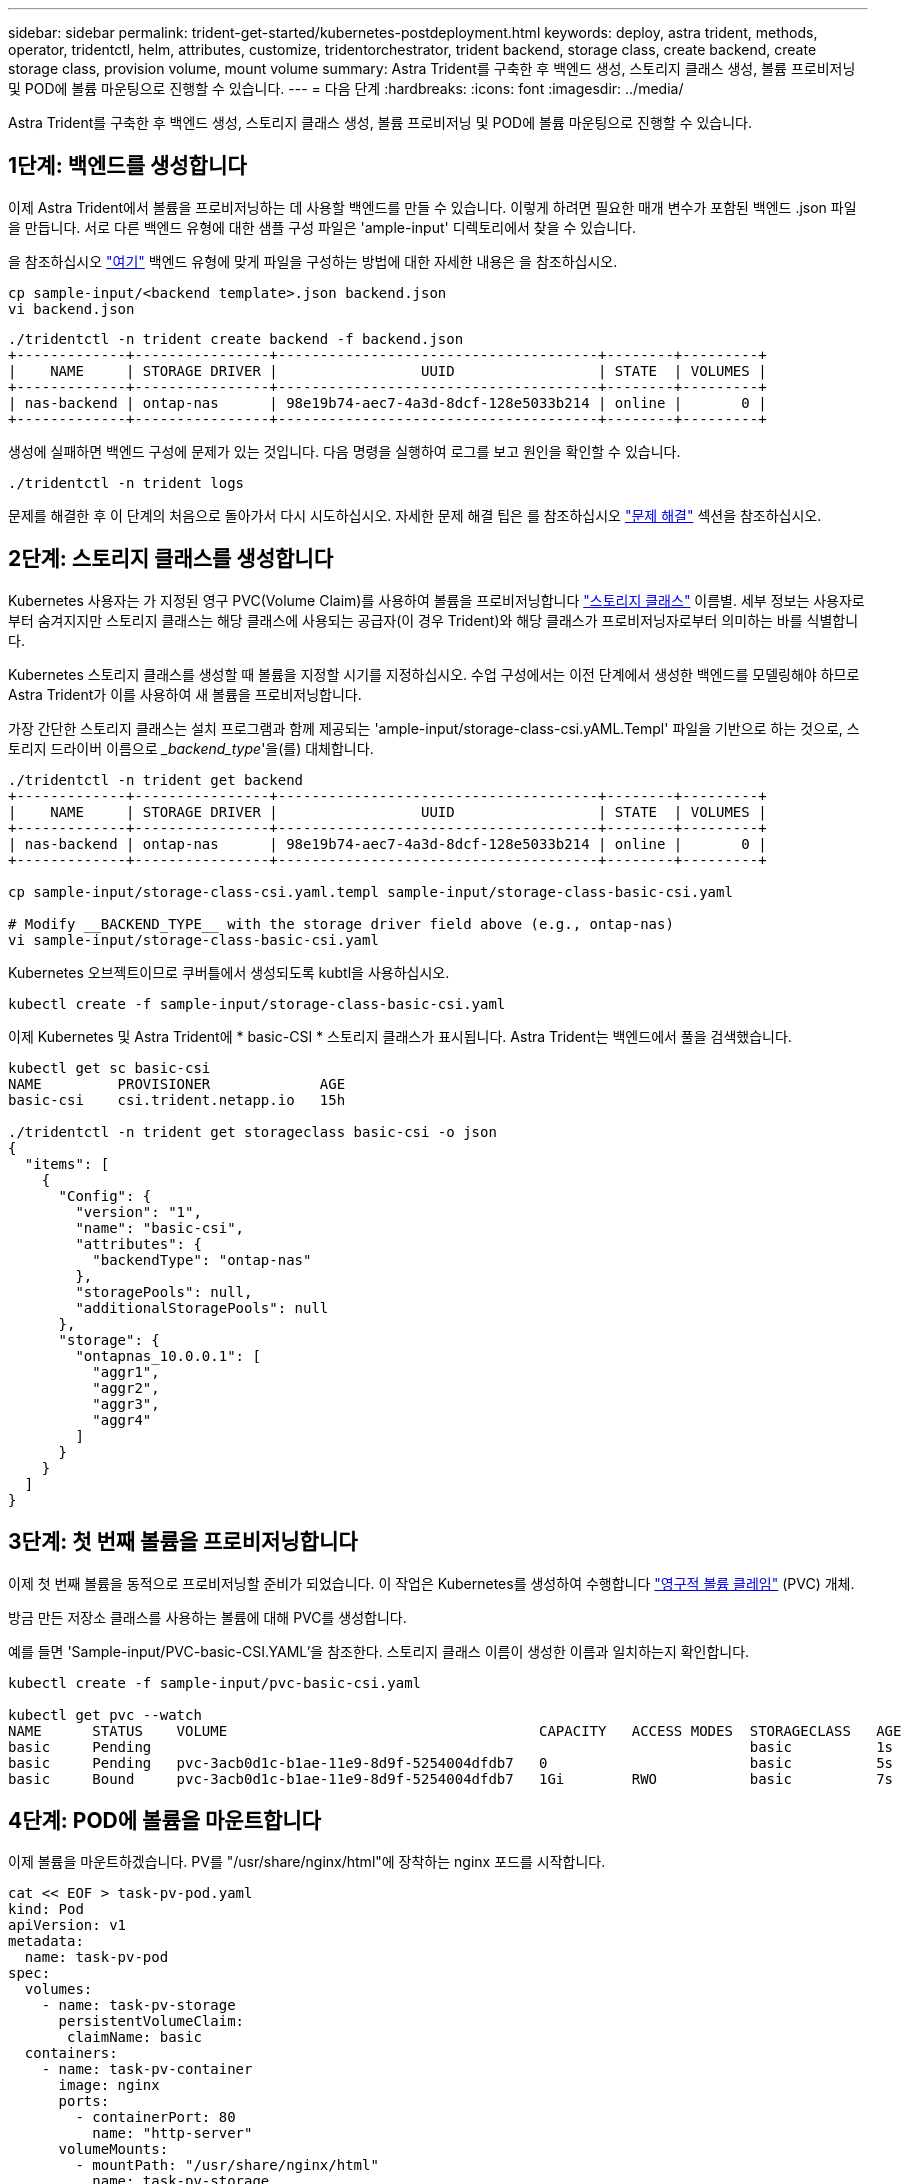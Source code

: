 ---
sidebar: sidebar 
permalink: trident-get-started/kubernetes-postdeployment.html 
keywords: deploy, astra trident, methods, operator, tridentctl, helm, attributes, customize, tridentorchestrator, trident backend, storage class, create backend, create storage class, provision volume, mount volume 
summary: Astra Trident를 구축한 후 백엔드 생성, 스토리지 클래스 생성, 볼륨 프로비저닝 및 POD에 볼륨 마운팅으로 진행할 수 있습니다. 
---
= 다음 단계
:hardbreaks:
:icons: font
:imagesdir: ../media/


Astra Trident를 구축한 후 백엔드 생성, 스토리지 클래스 생성, 볼륨 프로비저닝 및 POD에 볼륨 마운팅으로 진행할 수 있습니다.



== 1단계: 백엔드를 생성합니다

이제 Astra Trident에서 볼륨을 프로비저닝하는 데 사용할 백엔드를 만들 수 있습니다. 이렇게 하려면 필요한 매개 변수가 포함된 백엔드 .json 파일을 만듭니다. 서로 다른 백엔드 유형에 대한 샘플 구성 파일은 'ample-input' 디렉토리에서 찾을 수 있습니다.

을 참조하십시오 link:../trident-use/backends.html["여기"^] 백엔드 유형에 맞게 파일을 구성하는 방법에 대한 자세한 내용은 을 참조하십시오.

[listing]
----
cp sample-input/<backend template>.json backend.json
vi backend.json
----
[listing]
----
./tridentctl -n trident create backend -f backend.json
+-------------+----------------+--------------------------------------+--------+---------+
|    NAME     | STORAGE DRIVER |                 UUID                 | STATE  | VOLUMES |
+-------------+----------------+--------------------------------------+--------+---------+
| nas-backend | ontap-nas      | 98e19b74-aec7-4a3d-8dcf-128e5033b214 | online |       0 |
+-------------+----------------+--------------------------------------+--------+---------+
----
생성에 실패하면 백엔드 구성에 문제가 있는 것입니다. 다음 명령을 실행하여 로그를 보고 원인을 확인할 수 있습니다.

[listing]
----
./tridentctl -n trident logs
----
문제를 해결한 후 이 단계의 처음으로 돌아가서 다시 시도하십시오. 자세한 문제 해결 팁은 를 참조하십시오 link:../troubleshooting.html["문제 해결"^] 섹션을 참조하십시오.



== 2단계: 스토리지 클래스를 생성합니다

Kubernetes 사용자는 가 지정된 영구 PVC(Volume Claim)를 사용하여 볼륨을 프로비저닝합니다 https://kubernetes.io/docs/concepts/storage/storage-classes/["스토리지 클래스"^] 이름별. 세부 정보는 사용자로부터 숨겨지지만 스토리지 클래스는 해당 클래스에 사용되는 공급자(이 경우 Trident)와 해당 클래스가 프로비저닝자로부터 의미하는 바를 식별합니다.

Kubernetes 스토리지 클래스를 생성할 때 볼륨을 지정할 시기를 지정하십시오. 수업 구성에서는 이전 단계에서 생성한 백엔드를 모델링해야 하므로 Astra Trident가 이를 사용하여 새 볼륨을 프로비저닝합니다.

가장 간단한 스토리지 클래스는 설치 프로그램과 함께 제공되는 'ample-input/storage-class-csi.yAML.Templ' 파일을 기반으로 하는 것으로, 스토리지 드라이버 이름으로 __backend_type_'을(를) 대체합니다.

[listing]
----
./tridentctl -n trident get backend
+-------------+----------------+--------------------------------------+--------+---------+
|    NAME     | STORAGE DRIVER |                 UUID                 | STATE  | VOLUMES |
+-------------+----------------+--------------------------------------+--------+---------+
| nas-backend | ontap-nas      | 98e19b74-aec7-4a3d-8dcf-128e5033b214 | online |       0 |
+-------------+----------------+--------------------------------------+--------+---------+

cp sample-input/storage-class-csi.yaml.templ sample-input/storage-class-basic-csi.yaml

# Modify __BACKEND_TYPE__ with the storage driver field above (e.g., ontap-nas)
vi sample-input/storage-class-basic-csi.yaml
----
Kubernetes 오브젝트이므로 쿠버틀에서 생성되도록 kubtl을 사용하십시오.

[listing]
----
kubectl create -f sample-input/storage-class-basic-csi.yaml
----
이제 Kubernetes 및 Astra Trident에 * basic-CSI * 스토리지 클래스가 표시됩니다. Astra Trident는 백엔드에서 풀을 검색했습니다.

[listing]
----
kubectl get sc basic-csi
NAME         PROVISIONER             AGE
basic-csi    csi.trident.netapp.io   15h

./tridentctl -n trident get storageclass basic-csi -o json
{
  "items": [
    {
      "Config": {
        "version": "1",
        "name": "basic-csi",
        "attributes": {
          "backendType": "ontap-nas"
        },
        "storagePools": null,
        "additionalStoragePools": null
      },
      "storage": {
        "ontapnas_10.0.0.1": [
          "aggr1",
          "aggr2",
          "aggr3",
          "aggr4"
        ]
      }
    }
  ]
}
----


== 3단계: 첫 번째 볼륨을 프로비저닝합니다

이제 첫 번째 볼륨을 동적으로 프로비저닝할 준비가 되었습니다. 이 작업은 Kubernetes를 생성하여 수행합니다 https://kubernetes.io/docs/concepts/storage/persistent-volumes["영구적 볼륨 클레임"^] (PVC) 개체.

방금 만든 저장소 클래스를 사용하는 볼륨에 대해 PVC를 생성합니다.

예를 들면 'Sample-input/PVC-basic-CSI.YAML'을 참조한다. 스토리지 클래스 이름이 생성한 이름과 일치하는지 확인합니다.

[listing]
----
kubectl create -f sample-input/pvc-basic-csi.yaml

kubectl get pvc --watch
NAME      STATUS    VOLUME                                     CAPACITY   ACCESS MODES  STORAGECLASS   AGE
basic     Pending                                                                       basic          1s
basic     Pending   pvc-3acb0d1c-b1ae-11e9-8d9f-5254004dfdb7   0                        basic          5s
basic     Bound     pvc-3acb0d1c-b1ae-11e9-8d9f-5254004dfdb7   1Gi        RWO           basic          7s
----


== 4단계: POD에 볼륨을 마운트합니다

이제 볼륨을 마운트하겠습니다. PV를 "/usr/share/nginx/html"에 장착하는 nginx 포드를 시작합니다.

[listing]
----
cat << EOF > task-pv-pod.yaml
kind: Pod
apiVersion: v1
metadata:
  name: task-pv-pod
spec:
  volumes:
    - name: task-pv-storage
      persistentVolumeClaim:
       claimName: basic
  containers:
    - name: task-pv-container
      image: nginx
      ports:
        - containerPort: 80
          name: "http-server"
      volumeMounts:
        - mountPath: "/usr/share/nginx/html"
          name: task-pv-storage
EOF
kubectl create -f task-pv-pod.yaml
----
[listing]
----
# Wait for the pod to start
kubectl get pod --watch

# Verify that the volume is mounted on /usr/share/nginx/html
kubectl exec -it task-pv-pod -- df -h /usr/share/nginx/html

# Delete the pod
kubectl delete pod task-pv-pod
----
이때 POD(애플리케이션)는 더 이상 존재하지 않지만 볼륨은 여전히 존재합니다. 원하는 경우 다른 포드에서 사용할 수 있습니다.

볼륨을 삭제하려면 클레임을 삭제합니다.

[listing]
----
kubectl delete pvc basic
----
이제 다음과 같은 추가 작업을 수행할 수 있습니다.

* link:../trident-use/backends.html["추가 백엔드를 구성합니다."^]
* link:../trident-use/manage-stor-class.html["추가 스토리지 클래스를 생성합니다."^]

